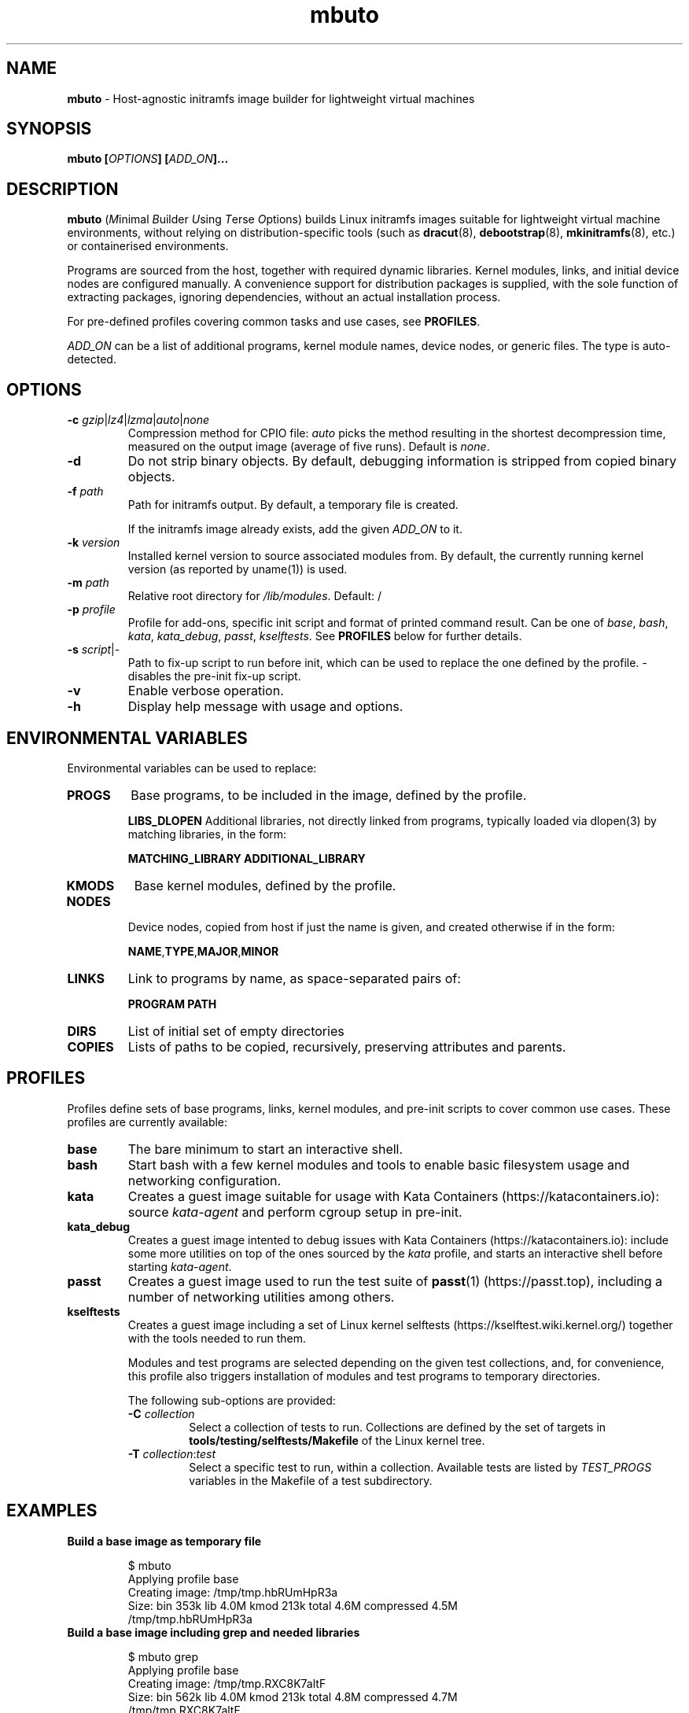 .\" SPDX-License-Identifier: AGPL-3.0-or-later
.\" Copyright (c) 2022 Red Hat GmbH
.\" Author: Stefano Brivio <sbrivio@redhat.com>
.TH mbuto 1

.SH NAME
.B mbuto
\- Host-agnostic initramfs image builder for lightweight virtual machines

.SH SYNOPSIS

.B mbuto [\fIOPTIONS\fR\fB] [\fIADD_ON\fR\fB]...

.SH DESCRIPTION

.B mbuto \fR(\fIM\fRinimal \fIB\fRuilder \fIU\fRsing \fIT\fRerse \fIO\fRptions)
builds Linux initramfs images suitable for lightweight virtual machine
environments, without relying on distribution-specific tools (such as
\fBdracut\fR(8), \fBdebootstrap\fR(8), \fBmkinitramfs\fR(8), etc.) or
containerised environments.

Programs are sourced from the host, together with required dynamic libraries.
Kernel modules, links, and initial device nodes are configured manually. A
convenience support for distribution packages is supplied, with the sole
function of extracting packages, ignoring dependencies, without an actual
installation process.

For pre-defined profiles covering common tasks and use cases, see
\fBPROFILES\fR.

\fIADD_ON\fR can be a list of additional programs, kernel module names, device
nodes, or generic files. The type is auto-detected.

.SH OPTIONS

.TP
.BR \-c " " \fIgzip\fR|\fIlz4\fR|\fIlzma\fR|\fIauto\fR|\fInone\fR
Compression method for CPIO file: \fIauto\fR picks the method resulting in the
shortest decompression time, measured on the output image (average of five
runs). Default is \fInone\fR.

.TP
.BR \-d
Do not strip binary objects. By default, debugging information is stripped from
copied binary objects.

.TP
.BR \-f " " \fIpath
Path for initramfs output. By default, a temporary file is created.

If the initramfs image already exists, add the given \fIADD_ON\fR to it.

.TP
.BR \-k " " \fIversion
Installed kernel version to source associated modules from. By default, the
currently running kernel version (as reported by uname(1)) is used.

.TP
.BR \-m " " \fIpath
Relative root directory for \fI/lib/modules\fR. Default: /

.TP
.BR \-p " " \fIprofile
Profile for add-ons, specific init script and format of printed command result.
Can be one of \fIbase\fR, \fIbash\fR, \fIkata\fR, \fIkata_debug\fR, \fIpasst\fR,
\fIkselftests\fR. See \fBPROFILES\fR below for further details.

.TP
.BR \-s " " \fIscript\fR|\fI-\fR
Path to fix-up script to run before init, which can be used to replace the one
defined by the profile. \fI-\fR disables the pre-init fix-up script.

.TP
.BR \-v
Enable verbose operation.

.TP
.BR \-h
Display help message with usage and options.

.SH ENVIRONMENTAL VARIABLES

Environmental variables can be used to replace:

.TP
.BR \fBPROGS\fI
Base programs, to be included in the image, defined by the profile.

.BR \fBLIBS_DLOPEN\fI
Additional libraries, not directly linked from programs, typically loaded via
dlopen(3) by matching libraries, in the form:

    \fBMATCHING_LIBRARY\fR \fBADDITIONAL_LIBRARY\fI

.TP
.BR \fBKMODS\fI
Base kernel modules, defined by the profile.

.TP
.BR \fBNODES\fI

Device nodes, copied from host if just the name is given, and created otherwise
if in the form:

    \fBNAME\fR,\fBTYPE\fR,\fBMAJOR\fR,\fBMINOR

.TP
.BR \fBLINKS\fI
Link to programs by name, as space-separated pairs of:

    \fBPROGRAM\fR \fBPATH\fR

.TP
.BR \fBDIRS\fI
List of initial set of empty directories

.TP
.BR \fBCOPIES\fI
Lists of paths to be copied, recursively, preserving attributes and parents.

.SH PROFILES

Profiles define sets of base programs, links, kernel modules, and pre-init
scripts to cover common use cases. These profiles are currently available:

.TP
.BR \fBbase\fI
The bare minimum to start an interactive shell.

.TP
.BR \fBbash\fI
Start bash with a few kernel modules and tools to enable basic filesystem usage
and networking configuration.

.TP
.BR \fBkata\fI
Creates a guest image suitable for usage with Kata Containers
(https://katacontainers.io): source \fIkata-agent\fR and perform cgroup setup
in pre-init.

.TP
.BR \fBkata_debug\fI
Creates a guest image intented to debug issues with Kata Containers
(https://katacontainers.io): include some more utilities on top of the ones
sourced by the \fIkata\fR profile, and starts an interactive shell before
starting \fIkata-agent\fR.

.TP
.BR \fBpasst\fI
Creates a guest image used to run the test suite of \fBpasst\fR(1)
(https://passt.top), including a number of networking utilities among others.

.TP
.BR \fBkselftests\fI
Creates a guest image including a set of Linux kernel selftests
(https://kselftest.wiki.kernel.org/) together with the tools needed to run them.

Modules and test programs are selected depending on the given test collections,
and, for convenience, this profile also triggers installation of modules and
test programs to temporary directories.

The following sub-options are provided:
.RS

.TP
.BR \-C " " \fIcollection\fR
Select a collection of tests to run. Collections are defined by the set of
targets in \fBtools/testing/selftests/Makefile\fR of the Linux kernel tree.

.TP
.BR \-T " " \fIcollection\fR:\fItest\fR
Select a specific test to run, within a collection. Available tests are listed
by \fITEST_PROGS\fR variables in the Makefile of a test subdirectory.

.RE

.SH EXAMPLES

.TP

.BR "Build a base image as temporary file"

.RS
.nf

$ mbuto
Applying profile base
Creating image: /tmp/tmp.hbRUmHpR3a
Size: bin  353k lib  4.0M kmod  213k total  4.6M compressed  4.5M
/tmp/tmp.hbRUmHpR3a

.fi
.RE

.TP

.BR "Build a base image including grep and needed libraries"
.RS
.nf

$ mbuto grep
Applying profile base
Creating image: /tmp/tmp.RXC8K7altF
Size: bin  562k lib  4.0M kmod  213k total  4.8M compressed  4.7M
/tmp/tmp.RXC8K7altF

.fi
.RE

.TP

.BR "Run an interactive shell with \fBqemu\fR(1)"
.RS
.nf

$ kvm -kernel /boot/vmlinuz-$(uname -r) -initrd $(mbuto) \\
  -nodefaults -nographic -append console=ttyS0 -serial stdio

.fi
.RE

.TP

.BR "Run the " \fItimens\fR " kselftests collection"
.RS
.nf

$ cd linux
$ kvm -kernel arch/x86/boot/bzImage \\
  -initrd $(mbuto -p kselftests -C timens) \\
  -nodefaults -nographic -append console=ttyS0 -serial stdio

.fi

.RE

.TP

.BR "Run the " \fIrtcpie\fR " kselftest from the " \fItimers\fR " collection"
.RS
.nf

$ cd linux
$ mbuto -p kselftests -T timers.rtcpie -f test.img
$ kvm -kernel arch/x86/boot/bzImage -initrd test.img \\
  -nodefaults -nographic -append console=ttyS0 -serial stdio

.fi
.RE

.SH AUTHORS

Stefano Brivio <sbrivio@redhat.com>, Sevinj Aghayeva <sevinj.aghayeva@gmail.com>

.SH REPORTING BUGS

Please send reports or patches via e-mail to the authors.

.SH COPYRIGHT

Copyright (c) 2020-2022 Red Hat GmbH.

\fBmbuto\fR is free software: you can redistribute it and/or modify it under the
terms of the GNU Affero General Public License as published by the Free Software
Foundation, either version 3 of the License, or (at your option) any later
version. 

.SH SEE ALSO

\fBqemu\fR(1), \fBsupermin\fR(1), \fBdracut\fR(8), \fBmkinitramfs\fR(8),
\fBdebootstrap\fR(8).

See example terminal captures at https://mbuto.sh.
